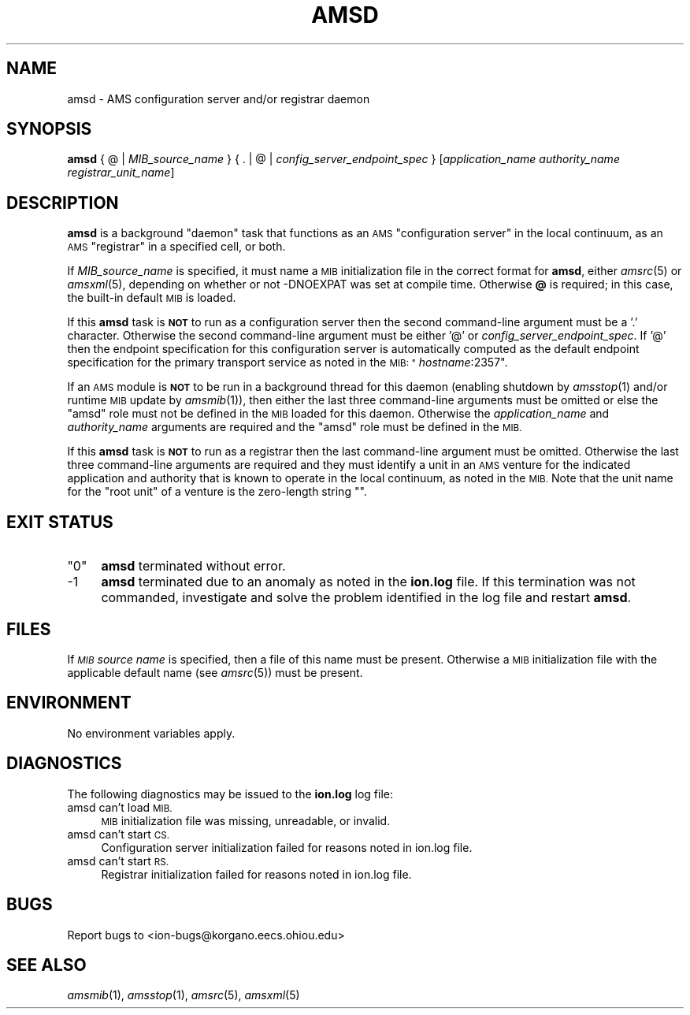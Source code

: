 .\" Automatically generated by Pod::Man 2.27 (Pod::Simple 3.28)
.\"
.\" Standard preamble:
.\" ========================================================================
.de Sp \" Vertical space (when we can't use .PP)
.if t .sp .5v
.if n .sp
..
.de Vb \" Begin verbatim text
.ft CW
.nf
.ne \\$1
..
.de Ve \" End verbatim text
.ft R
.fi
..
.\" Set up some character translations and predefined strings.  \*(-- will
.\" give an unbreakable dash, \*(PI will give pi, \*(L" will give a left
.\" double quote, and \*(R" will give a right double quote.  \*(C+ will
.\" give a nicer C++.  Capital omega is used to do unbreakable dashes and
.\" therefore won't be available.  \*(C` and \*(C' expand to `' in nroff,
.\" nothing in troff, for use with C<>.
.tr \(*W-
.ds C+ C\v'-.1v'\h'-1p'\s-2+\h'-1p'+\s0\v'.1v'\h'-1p'
.ie n \{\
.    ds -- \(*W-
.    ds PI pi
.    if (\n(.H=4u)&(1m=24u) .ds -- \(*W\h'-12u'\(*W\h'-12u'-\" diablo 10 pitch
.    if (\n(.H=4u)&(1m=20u) .ds -- \(*W\h'-12u'\(*W\h'-8u'-\"  diablo 12 pitch
.    ds L" ""
.    ds R" ""
.    ds C` ""
.    ds C' ""
'br\}
.el\{\
.    ds -- \|\(em\|
.    ds PI \(*p
.    ds L" ``
.    ds R" ''
.    ds C`
.    ds C'
'br\}
.\"
.\" Escape single quotes in literal strings from groff's Unicode transform.
.ie \n(.g .ds Aq \(aq
.el       .ds Aq '
.\"
.\" If the F register is turned on, we'll generate index entries on stderr for
.\" titles (.TH), headers (.SH), subsections (.SS), items (.Ip), and index
.\" entries marked with X<> in POD.  Of course, you'll have to process the
.\" output yourself in some meaningful fashion.
.\"
.\" Avoid warning from groff about undefined register 'F'.
.de IX
..
.nr rF 0
.if \n(.g .if rF .nr rF 1
.if (\n(rF:(\n(.g==0)) \{
.    if \nF \{
.        de IX
.        tm Index:\\$1\t\\n%\t"\\$2"
..
.        if !\nF==2 \{
.            nr % 0
.            nr F 2
.        \}
.    \}
.\}
.rr rF
.\"
.\" Accent mark definitions (@(#)ms.acc 1.5 88/02/08 SMI; from UCB 4.2).
.\" Fear.  Run.  Save yourself.  No user-serviceable parts.
.    \" fudge factors for nroff and troff
.if n \{\
.    ds #H 0
.    ds #V .8m
.    ds #F .3m
.    ds #[ \f1
.    ds #] \fP
.\}
.if t \{\
.    ds #H ((1u-(\\\\n(.fu%2u))*.13m)
.    ds #V .6m
.    ds #F 0
.    ds #[ \&
.    ds #] \&
.\}
.    \" simple accents for nroff and troff
.if n \{\
.    ds ' \&
.    ds ` \&
.    ds ^ \&
.    ds , \&
.    ds ~ ~
.    ds /
.\}
.if t \{\
.    ds ' \\k:\h'-(\\n(.wu*8/10-\*(#H)'\'\h"|\\n:u"
.    ds ` \\k:\h'-(\\n(.wu*8/10-\*(#H)'\`\h'|\\n:u'
.    ds ^ \\k:\h'-(\\n(.wu*10/11-\*(#H)'^\h'|\\n:u'
.    ds , \\k:\h'-(\\n(.wu*8/10)',\h'|\\n:u'
.    ds ~ \\k:\h'-(\\n(.wu-\*(#H-.1m)'~\h'|\\n:u'
.    ds / \\k:\h'-(\\n(.wu*8/10-\*(#H)'\z\(sl\h'|\\n:u'
.\}
.    \" troff and (daisy-wheel) nroff accents
.ds : \\k:\h'-(\\n(.wu*8/10-\*(#H+.1m+\*(#F)'\v'-\*(#V'\z.\h'.2m+\*(#F'.\h'|\\n:u'\v'\*(#V'
.ds 8 \h'\*(#H'\(*b\h'-\*(#H'
.ds o \\k:\h'-(\\n(.wu+\w'\(de'u-\*(#H)/2u'\v'-.3n'\*(#[\z\(de\v'.3n'\h'|\\n:u'\*(#]
.ds d- \h'\*(#H'\(pd\h'-\w'~'u'\v'-.25m'\f2\(hy\fP\v'.25m'\h'-\*(#H'
.ds D- D\\k:\h'-\w'D'u'\v'-.11m'\z\(hy\v'.11m'\h'|\\n:u'
.ds th \*(#[\v'.3m'\s+1I\s-1\v'-.3m'\h'-(\w'I'u*2/3)'\s-1o\s+1\*(#]
.ds Th \*(#[\s+2I\s-2\h'-\w'I'u*3/5'\v'-.3m'o\v'.3m'\*(#]
.ds ae a\h'-(\w'a'u*4/10)'e
.ds Ae A\h'-(\w'A'u*4/10)'E
.    \" corrections for vroff
.if v .ds ~ \\k:\h'-(\\n(.wu*9/10-\*(#H)'\s-2\u~\d\s+2\h'|\\n:u'
.if v .ds ^ \\k:\h'-(\\n(.wu*10/11-\*(#H)'\v'-.4m'^\v'.4m'\h'|\\n:u'
.    \" for low resolution devices (crt and lpr)
.if \n(.H>23 .if \n(.V>19 \
\{\
.    ds : e
.    ds 8 ss
.    ds o a
.    ds d- d\h'-1'\(ga
.    ds D- D\h'-1'\(hy
.    ds th \o'bp'
.    ds Th \o'LP'
.    ds ae ae
.    ds Ae AE
.\}
.rm #[ #] #H #V #F C
.\" ========================================================================
.\"
.IX Title "AMSD 1"
.TH AMSD 1 "2018-01-31" "perl v5.18.4" "AMS executables"
.\" For nroff, turn off justification.  Always turn off hyphenation; it makes
.\" way too many mistakes in technical documents.
.if n .ad l
.nh
.SH "NAME"
amsd \- AMS configuration server and/or registrar daemon
.SH "SYNOPSIS"
.IX Header "SYNOPSIS"
\&\fBamsd\fR { @ | \fIMIB_source_name\fR } { . | @ | \fIconfig_server_endpoint_spec\fR } [\fIapplication_name\fR \fIauthority_name\fR \fIregistrar_unit_name\fR]
.SH "DESCRIPTION"
.IX Header "DESCRIPTION"
\&\fBamsd\fR is a background \*(L"daemon\*(R" task that functions as an \s-1AMS \s0\*(L"configuration
server\*(R" in the local continuum, as an \s-1AMS \s0\*(L"registrar\*(R" in a specified cell,
or both.
.PP
If \fIMIB_source_name\fR is specified, it must name a \s-1MIB\s0 initialization file
in the correct format for \fBamsd\fR, either \fIamsrc\fR\|(5) or \fIamsxml\fR\|(5), depending on
whether or not \-DNOEXPAT was set at compile time.  Otherwise \fB@\fR is required;
in this case, the built-in default \s-1MIB\s0 is loaded.
.PP
If this \fBamsd\fR task is \fB\s-1NOT\s0\fR to run as a configuration server then the
second command-line argument must be a '.' character.  Otherwise the second
command-line argument must be either '@' or \fIconfig_server_endpoint_spec\fR.
If '@' then the endpoint specification for this configuration server is
automatically computed as the default endpoint specification for the primary
transport service as noted in the \s-1MIB: "\s0\fIhostname\fR:2357".
.PP
If an \s-1AMS\s0 module is \fB\s-1NOT\s0\fR to be run in a background thread for this daemon
(enabling shutdown by \fIamsstop\fR\|(1) and/or runtime \s-1MIB\s0 update by \fIamsmib\fR\|(1)), 
then either the last three command-line arguments must be omitted or else the
\&\*(L"amsd\*(R" role must not be defined in the \s-1MIB\s0 loaded for this daemon.  Otherwise
the \fIapplication_name\fR and \fIauthority_name\fR arguments are required and
the \*(L"amsd\*(R" role must be defined in the \s-1MIB.\s0
.PP
If this \fBamsd\fR task is \fB\s-1NOT\s0\fR to run as a registrar then the last
command-line argument must be omitted.  Otherwise the last three command-line
arguments are required and they must identify a unit in an \s-1AMS\s0 venture for
the indicated application and authority that is known to operate in the local
continuum, as noted in the \s-1MIB. \s0 Note that the unit name for the \*(L"root unit\*(R"
of a venture is the zero-length string "".
.SH "EXIT STATUS"
.IX Header "EXIT STATUS"
.ie n .IP """0""" 4
.el .IP "``0''" 4
.IX Item "0"
\&\fBamsd\fR terminated without error.
.IP "\-1" 4
.IX Item "-1"
\&\fBamsd\fR terminated due to an anomaly as noted in the \fBion.log\fR file.  If this
termination was not commanded, investigate and solve the problem identified
in the log file and restart \fBamsd\fR.
.SH "FILES"
.IX Header "FILES"
If \fI\s-1MIB\s0 source name\fR is specified, then a file of this name must be present.
Otherwise a \s-1MIB\s0 initialization file with the applicable default name (see
\&\fIamsrc\fR\|(5)) must be present.
.SH "ENVIRONMENT"
.IX Header "ENVIRONMENT"
No environment variables apply.
.SH "DIAGNOSTICS"
.IX Header "DIAGNOSTICS"
The following diagnostics may be issued to the \fBion.log\fR log file:
.IP "amsd can't load \s-1MIB.\s0" 4
.IX Item "amsd can't load MIB."
\&\s-1MIB\s0 initialization file was missing, unreadable, or invalid.
.IP "amsd can't start \s-1CS.\s0" 4
.IX Item "amsd can't start CS."
Configuration server initialization failed for reasons noted in ion.log file.
.IP "amsd can't start \s-1RS.\s0" 4
.IX Item "amsd can't start RS."
Registrar initialization failed for reasons noted in ion.log file.
.SH "BUGS"
.IX Header "BUGS"
Report bugs to <ion\-bugs@korgano.eecs.ohiou.edu>
.SH "SEE ALSO"
.IX Header "SEE ALSO"
\&\fIamsmib\fR\|(1), \fIamsstop\fR\|(1), \fIamsrc\fR\|(5), \fIamsxml\fR\|(5)
